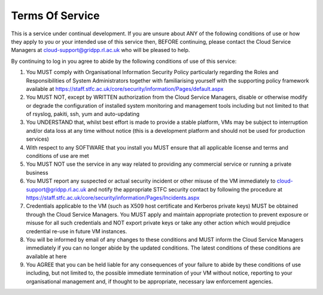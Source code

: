 .. _tos:
==========
Terms Of Service
==========


This is a service under continual development. If you are unsure about ANY of the following conditions of use or how they apply to you or your intended use of this service then, BEFORE continuing, please contact the Cloud Service Managers at cloud-support@gridpp.rl.ac.uk who will be pleased to help.

By continuing to log in you agree to abide by the following conditions of use of this service:

1. You MUST comply with Organisational Information Security Policy particularly regarding the Roles and Responsibilities of System Administrators together with familiarising yourself with the supporting policy framework available at https://staff.stfc.ac.uk/core/security/information/Pages/default.aspx
2. You MUST NOT, except by WRITTEN authorization from the Cloud Service Managers, disable or otherwise modify or degrade the configuration of installed system monitoring and management tools including but not limited to that of rsyslog, pakiti, ssh, yum and auto-updating
3. You UNDERSTAND that, whilst best effort is made to provide a stable platform, VMs may be subject to interruption and/or data loss at any time without notice (this is a development platform and should not be used for production services)
4. With respect to any SOFTWARE that you install you MUST ensure that all applicable license and terms and conditions of use are met
5. You MUST NOT use the service in any way related to providing any commercial service or running a private business
6. You MUST report any suspected or actual security incident or other misuse of the VM immediately to cloud-support@gridpp.rl.ac.uk and notify the appropriate STFC security contact by following the procedure at https://staff.stfc.ac.uk/core/security/information/Pages/Incidents.aspx
7. Credentials applicable to the VM (such as X509 host certificate and Kerberos private keys) MUST be obtained through the Cloud Service Managers. You MUST apply and maintain appropriate protection to prevent exposure or misuse for all such credentials and NOT export private keys or take any other action which would prejudice credential re-use in future VM instances.
8. You will be informed by email of any changes to these conditions and MUST inform the Cloud Service Managers immediately if you can no longer abide by the updated conditions. The latest conditions of these conditions are available at here
9. You AGREE that you can be held liable for any consequences of your failure to abide by these conditions of use including, but not limited to, the possible immediate termination of your VM without notice, reporting to your organisational management and, if thought to be appropriate, necessary law enforcement agencies.
